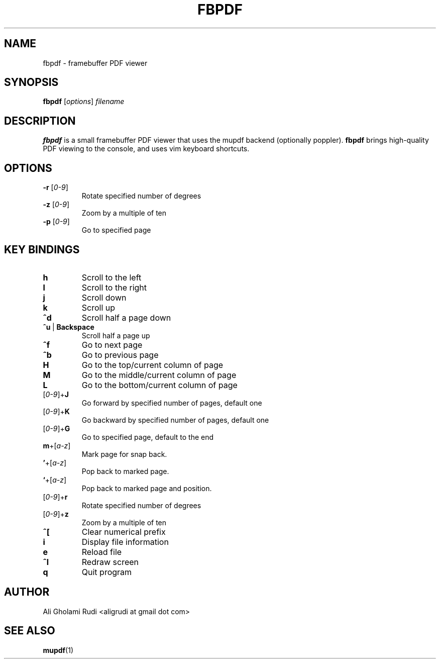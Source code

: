 .TH FBPDF 1 "NOVEMBER 2011"
.SH NAME
fbpdf \- framebuffer PDF viewer
.SH SYNOPSIS
.B fbpdf
.RI [ options ] " filename"
.SH DESCRIPTION
.B fbpdf
is a small framebuffer PDF viewer that uses
the mupdf backend (optionally poppler). \fBfbpdf\fR
brings high-quality PDF viewing to the console, and 
uses vim keyboard shortcuts.
.SH OPTIONS
.IP "\fB\-r\fR [\fI0-9\fR]"
Rotate specified number of degrees
.IP "\fB\-z\fR [\fI0-9\fR]"
Zoom by a multiple of ten
.IP "\fB\-p\fR [\fI0-9\fR]"
Go to specified page
.SH KEY BINDINGS
.TP 
.B h
Scroll to the left
.TP
.B l
Scroll to the right
.TP
.B j
Scroll down
.TP
.B k
Scroll up
.TP
.B ^d
Scroll half a page down
.IP \fB^u\fR\ |\ \fBBackspace\fR
Scroll half a page up
.TP
.B ^f
Go to next page
.TP
.B ^b
Go to previous page
.TP
.B H
Go to the top/current column of page
.TP
.B M
Go to the middle/current column of page
.TP
.B L
Go to the bottom/current column of page
.IP [\fI0-9\fR]+\fBJ\fR
Go forward by specified number of pages, default one
.IP [\fI0-9\fR]+\fBK\fR
Go backward by specified number of pages, default one
.IP [\fI0-9\fR]+\fBG\fR
Go to specified page, default to the end
.IP \fBm\fR+[\fIa-z\fR]
Mark page for snap back.
.IP \fB'\fR+[\fIa-z\fR]
Pop back to marked page.
.IP \fB`\fR+[\fIa-z\fR]
Pop back to marked page and position.
.IP [\fI0-9\fR]+\fBr\fR
Rotate specified number of degrees
.IP [\fI0-9\fR]+\fBz\fR
Zoom by a multiple of ten
.TP
.B ^[
Clear numerical prefix
.TP
.B i
Display file information
.TP
.B e
Reload file
.TP
.B ^l
Redraw screen
.TP
.B q
Quit program
.SH AUTHOR
Ali Gholami Rudi <aligrudi at gmail dot com>
.SH "SEE ALSO"
.BR mupdf (1)
